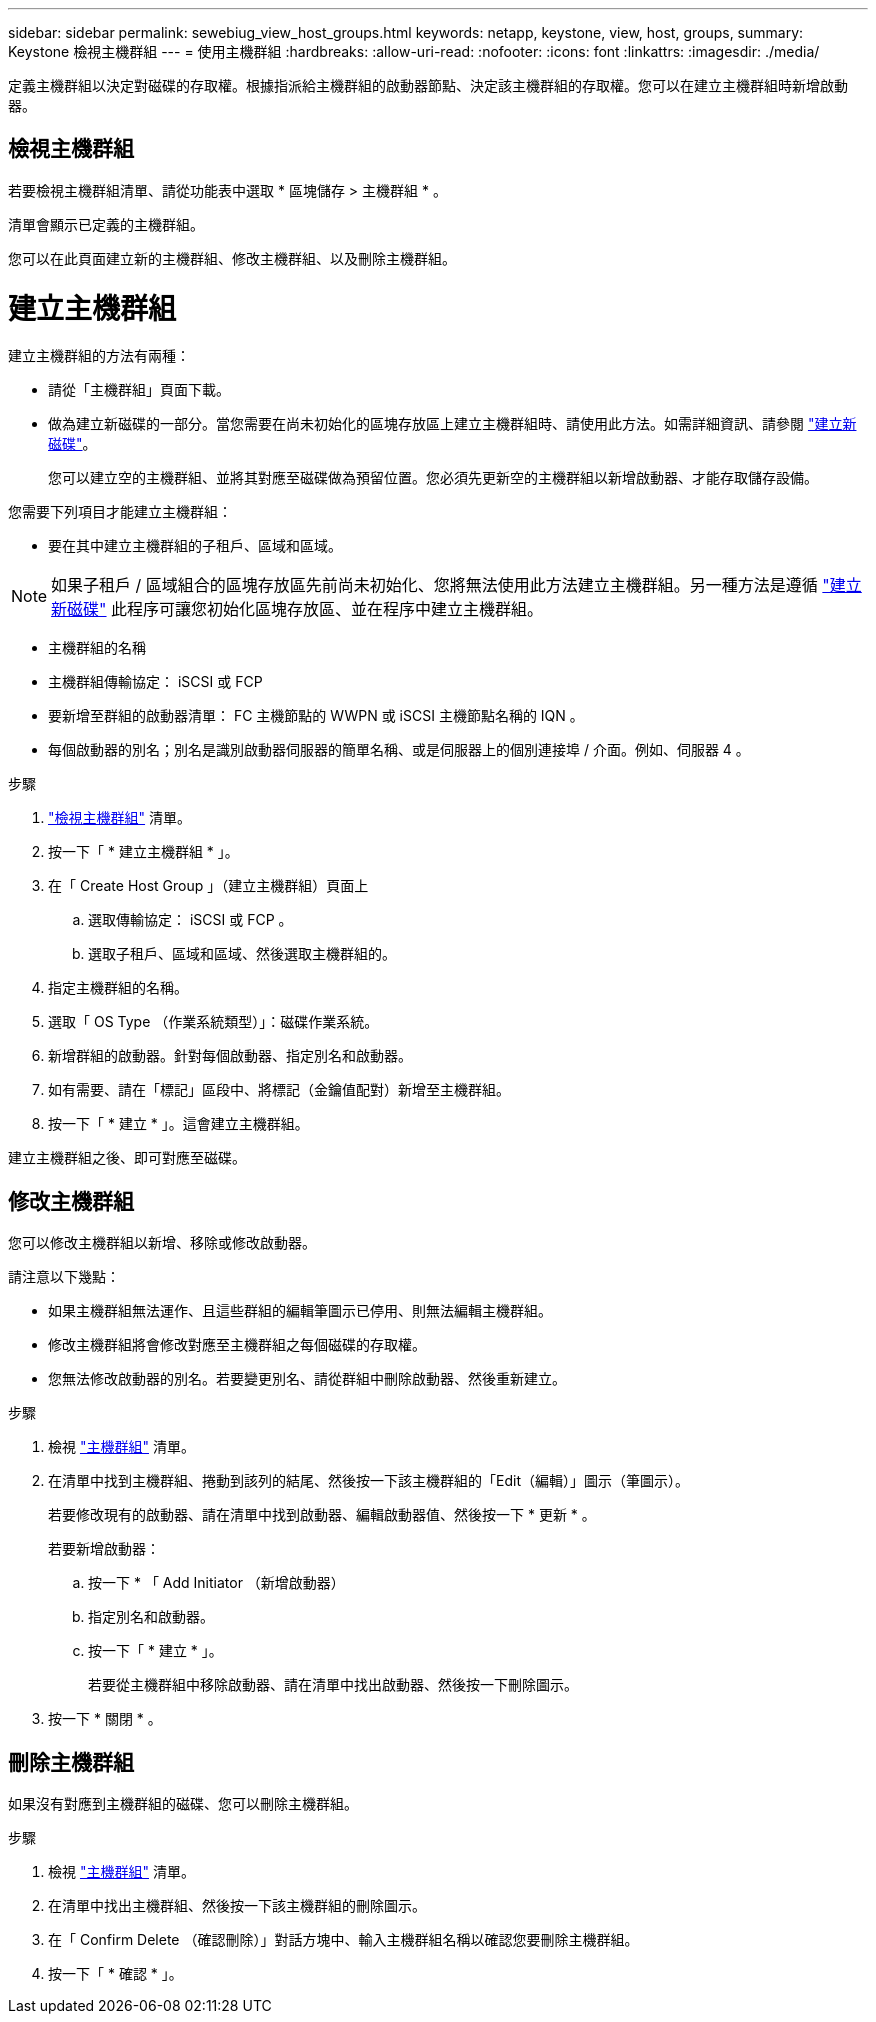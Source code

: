 ---
sidebar: sidebar 
permalink: sewebiug_view_host_groups.html 
keywords: netapp, keystone, view, host, groups, 
summary: Keystone 檢視主機群組 
---
= 使用主機群組
:hardbreaks:
:allow-uri-read: 
:nofooter: 
:icons: font
:linkattrs: 
:imagesdir: ./media/


[role="lead"]
定義主機群組以決定對磁碟的存取權。根據指派給主機群組的啟動器節點、決定該主機群組的存取權。您可以在建立主機群組時新增啟動器。



== 檢視主機群組

若要檢視主機群組清單、請從功能表中選取 * 區塊儲存 > 主機群組 * 。

清單會顯示已定義的主機群組。

您可以在此頁面建立新的主機群組、修改主機群組、以及刪除主機群組。



= 建立主機群組

建立主機群組的方法有兩種：

* 請從「主機群組」頁面下載。
* 做為建立新磁碟的一部分。當您需要在尚未初始化的區塊存放區上建立主機群組時、請使用此方法。如需詳細資訊、請參閱 link:sewebiug_create_a_new_disk.html#create-a-new-disk["建立新磁碟"]。
+
您可以建立空的主機群組、並將其對應至磁碟做為預留位置。您必須先更新空的主機群組以新增啟動器、才能存取儲存設備。



您需要下列項目才能建立主機群組：

* 要在其中建立主機群組的子租戶、區域和區域。



NOTE: 如果子租戶 / 區域組合的區塊存放區先前尚未初始化、您將無法使用此方法建立主機群組。另一種方法是遵循 link:sewebiug_create_a_new_disk.html#create-a-new-disk["建立新磁碟"] 此程序可讓您初始化區塊存放區、並在程序中建立主機群組。

* 主機群組的名稱
* 主機群組傳輸協定： iSCSI 或 FCP
* 要新增至群組的啟動器清單： FC 主機節點的 WWPN 或 iSCSI 主機節點名稱的 IQN 。
* 每個啟動器的別名；別名是識別啟動器伺服器的簡單名稱、或是伺服器上的個別連接埠 / 介面。例如、伺服器 4 。


.步驟
. link:sewebiug_view_host_groups.html#view-host-groups["檢視主機群組"] 清單。
. 按一下「 * 建立主機群組 * 」。
. 在「 Create Host Group 」（建立主機群組）頁面上
+
.. 選取傳輸協定： iSCSI 或 FCP 。
.. 選取子租戶、區域和區域、然後選取主機群組的。


. 指定主機群組的名稱。
. 選取「 OS Type （作業系統類型）」：磁碟作業系統。
. 新增群組的啟動器。針對每個啟動器、指定別名和啟動器。
. 如有需要、請在「標記」區段中、將標記（金鑰值配對）新增至主機群組。
. 按一下「 * 建立 * 」。這會建立主機群組。


建立主機群組之後、即可對應至磁碟。



== 修改主機群組

您可以修改主機群組以新增、移除或修改啟動器。

.請注意以下幾點：
* 如果主機群組無法運作、且這些群組的編輯筆圖示已停用、則無法編輯主機群組。
* 修改主機群組將會修改對應至主機群組之每個磁碟的存取權。
* 您無法修改啟動器的別名。若要變更別名、請從群組中刪除啟動器、然後重新建立。


.步驟
. 檢視 link:sewebiug_view_host_groups.html#view-host-groups["主機群組"] 清單。
. 在清單中找到主機群組、捲動到該列的結尾、然後按一下該主機群組的「Edit（編輯）」圖示（筆圖示）。
+
若要修改現有的啟動器、請在清單中找到啟動器、編輯啟動器值、然後按一下 * 更新 * 。

+
若要新增啟動器：

+
.. 按一下 * 「 Add Initiator （新增啟動器）
.. 指定別名和啟動器。
.. 按一下「 * 建立 * 」。
+
若要從主機群組中移除啟動器、請在清單中找出啟動器、然後按一下刪除圖示。



. 按一下 * 關閉 * 。




== 刪除主機群組

如果沒有對應到主機群組的磁碟、您可以刪除主機群組。

.步驟
. 檢視 link:sewebiug_view_host_groups.html#view-host-groups["主機群組"] 清單。
. 在清單中找出主機群組、然後按一下該主機群組的刪除圖示。
. 在「 Confirm Delete （確認刪除）」對話方塊中、輸入主機群組名稱以確認您要刪除主機群組。
. 按一下「 * 確認 * 」。

